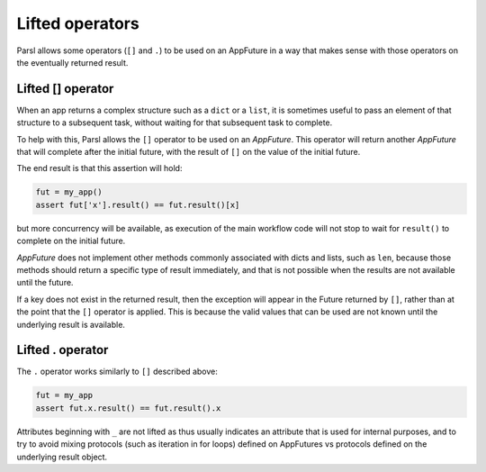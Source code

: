 .. _label-liftedops:

Lifted operators
================

Parsl allows some operators (``[]`` and ``.``) to be used on an AppFuture in
a way that makes sense with those operators on the eventually returned
result.

Lifted [] operator
------------------

When an app returns a complex structure such as a ``dict`` or a ``list``,
it is sometimes useful to pass an element of that structure to a subsequent
task, without waiting for that subsequent task to complete.

To help with this, Parsl allows the ``[]`` operator to be used on an
`AppFuture`. This operator will return another `AppFuture` that will
complete after the initial future, with the result of ``[]`` on the value
of the initial future.

The end result is that this assertion will hold:

.. code-block:: python

    fut = my_app()
    assert fut['x'].result() == fut.result()[x]

but more concurrency will be available, as execution of the main workflow
code will not stop to wait for ``result()`` to complete on the initial
future.

`AppFuture` does not implement other methods commonly associated with
dicts and lists, such as ``len``, because those methods should return a
specific type of result immediately, and that is not possible when the
results are not available until the future.

If a key does not exist in the returned result, then the exception will
appear in the Future returned by ``[]``, rather than at the point that
the ``[]`` operator is applied. This is because the valid values that can
be used are not known until the underlying result is available.

Lifted . operator
-----------------

The ``.`` operator works similarly to ``[]`` described above:

.. code-block:: python

    fut = my_app
    assert fut.x.result() == fut.result().x

Attributes beginning with ``_`` are not lifted as thus usually indicates an
attribute that is used for internal purposes, and to try to avoid mixing
protocols (such as iteration in for loops) defined on AppFutures vs protocols
defined on the underlying result object.
